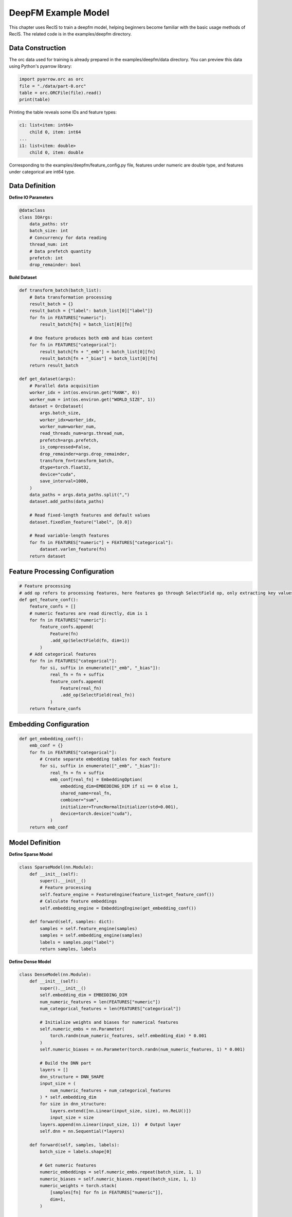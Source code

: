 DeepFM Example Model
====================

This chapter uses RecIS to train a deepfm model, helping beginners become familiar with the basic usage methods of RecIS. The related code is in the examples/deepfm directory.

Data Construction
-----------------

The orc data used for training is already prepared in the examples/deepfm/data directory. You can preview this data using Python's pyarrow library:

.. code-block:: python

    import pyarrow.orc as orc
    file = "./data/part-0.orc"
    table = orc.ORCFile(file).read()
    print(table)

Printing the table reveals some IDs and feature types:

.. code-block:: bash

    c1: list<item: int64>
        child 0, item: int64
    ...
    i1: list<item: double>
        child 0, item: double

Corresponding to the examples/deepfm/feature_config.py file, features under numeric are double type, and features under categorical are int64 type.

Data Definition
---------------

**Define IO Parameters**

.. code-block:: python

    @dataclass
    class IOArgs:
        data_paths: str
        batch_size: int
        # Concurrency for data reading
        thread_num: int
        # Data prefetch quantity
        prefetch: int
        drop_remainder: bool

**Build Dataset**

.. code-block:: python

    def transform_batch(batch_list):
        # Data transformation processing
        result_batch = {}
        result_batch = {"label": batch_list[0]["label"]}
        for fn in FEATURES["numeric"]:
            result_batch[fn] = batch_list[0][fn]

        # One feature produces both emb and bias content
        for fn in FEATURES["categorical"]:
            result_batch[fn + "_emb"] = batch_list[0][fn]
            result_batch[fn + "_bias"] = batch_list[0][fn]
        return result_batch

    def get_dataset(args):
        # Parallel data acquisition
        worker_idx = int(os.environ.get("RANK", 0))
        worker_num = int(os.environ.get("WORLD_SIZE", 1))
        dataset = OrcDataset(
            args.batch_size,
            worker_idx=worker_idx,
            worker_num=worker_num,
            read_threads_num=args.thread_num,
            prefetch=args.prefetch,
            is_compressed=False,
            drop_remainder=args.drop_remainder,
            transform_fn=transform_batch,
            dtype=torch.float32,
            device="cuda",
            save_interval=1000,
        )
        data_paths = args.data_paths.split(",")
        dataset.add_paths(data_paths)

        # Read fixed-length features and default values
        dataset.fixedlen_feature("label", [0.0])

        # Read variable-length features
        for fn in FEATURES["numeric"] + FEATURES["categorical"]:
            dataset.varlen_feature(fn)
        return dataset

Feature Processing Configuration
--------------------------------

.. code-block:: python

    # Feature processing
    # add op refers to processing features, here features go through SelectField op, only extracting key values
    def get_feature_conf():
        feature_confs = []
        # numeric features are read directly, dim is 1
        for fn in FEATURES["numeric"]:
            feature_confs.append(
                Feature(fn)
                .add_op(SelectField(fn, dim=1))
            )
        # Add categorical features
        for fn in FEATURES["categorical"]:
            for si, suffix in enumerate(["_emb", "_bias"]):
                real_fn = fn + suffix
                feature_confs.append(
                    Feature(real_fn)
                    .add_op(SelectField(real_fn))
                )
        return feature_confs

Embedding Configuration
-----------------------

.. code-block:: python

    def get_embedding_conf():
        emb_conf = {}
        for fn in FEATURES["categorical"]:
            # Create separate embedding tables for each feature
            for si, suffix in enumerate(["_emb", "_bias"]):
                real_fn = fn + suffix
                emb_conf[real_fn] = EmbeddingOption(
                    embedding_dim=EMBEDDING_DIM if si == 0 else 1,
                    shared_name=real_fn,
                    combiner="sum",
                    initializer=TruncNormalInitializer(std=0.001),
                    device=torch.device("cuda"),
                )
        return emb_conf

Model Definition
----------------

**Define Sparse Model**

.. code-block:: python

    class SparseModel(nn.Module):
        def __init__(self):
            super().__init__()
            # Feature processing
            self.feature_engine = FeatureEngine(feature_list=get_feature_conf())
            # Calculate feature embeddings
            self.embedding_engine = EmbeddingEngine(get_embedding_conf())

        def forward(self, samples: dict):
            samples = self.feature_engine(samples)
            samples = self.embedding_engine(samples)
            labels = samples.pop("label")
            return samples, labels

**Define Dense Model**

.. code-block:: python

    class DenseModel(nn.Module):
        def __init__(self):
            super().__init__()
            self.embedding_dim = EMBEDDING_DIM
            num_numeric_features = len(FEATURES["numeric"])
            num_categorical_features = len(FEATURES["categorical"])

            # Initialize weights and biases for numerical features
            self.numeric_embs = nn.Parameter(
                torch.randn(num_numeric_features, self.embedding_dim) * 0.001
            )
            self.numeric_biases = nn.Parameter(torch.randn(num_numeric_features, 1) * 0.001)

            # Build the DNN part
            layers = []
            dnn_structure = DNN_SHAPE
            input_size = (
                num_numeric_features + num_categorical_features
            ) * self.embedding_dim
            for size in dnn_structure:
                layers.extend([nn.Linear(input_size, size), nn.ReLU()])
                input_size = size
            layers.append(nn.Linear(input_size, 1))  # Output layer
            self.dnn = nn.Sequential(*layers)

        def forward(self, samples, labels):
            batch_size = labels.shape[0]

            # Get numeric features
            numeric_embeddings = self.numeric_embs.repeat(batch_size, 1, 1)
            numeric_biases = self.numeric_biases.repeat(batch_size, 1, 1)
            numeric_weights = torch.stack(
                [samples[fn] for fn in FEATURES["numeric"]],
                dim=1,
            )

            # Get embeddings and biases for categorical features
            category_embeddings = torch.stack(
                [samples[f"{fn}_emb"] for fn in FEATURES["categorical"]],
                dim=1,
            )
            category_biases = torch.stack(
                [samples[f"{fn}_bias"] for fn in FEATURES["categorical"]],
                dim=1,
            )
            category_weights = torch.ones(
                [batch_size, len(FEATURES["categorical"]), 1], device=category_biases.device
            )

            # Merge all feature embeddings and biases
            all_embeddings = torch.cat([numeric_embeddings, category_embeddings], dim=1)
            all_biases = torch.cat([numeric_biases, category_biases], dim=1)
            all_weights = torch.cat([numeric_weights, category_weights], dim=1)

            # Calculate first-order effects
            first_order_output = torch.sum(
                torch.squeeze(all_weights * all_biases, dim=-1), dim=-1, keepdim=True
            )

            # Calculate second-order effects
            squared_sum = torch.sum(all_embeddings * all_weights, dim=1) ** 2
            sum_squared = torch.sum((all_embeddings**2) * (all_weights**2), dim=1)
            second_order_output = 0.5 * torch.sum(
                squared_sum - sum_squared, dim=-1, keepdim=True
            )

            # DNN output
            dnn_input = all_embeddings.view(
                -1, all_embeddings.shape[1] * all_embeddings.shape[2]
            )
            dnn_output = self.dnn(dnn_input)

            # Final output
            final_output = torch.sigmoid(
                first_order_output + second_order_output + dnn_output
            )
            return final_output

**Define Complete Model**

.. code-block:: python

    class DeepFM(nn.Module):
        def __init__(self):
            super(DeepFM, self).__init__()
            self.sparse_model = SparseModel()
            self.dense_model = DenseModel()
            self.loss_function = nn.BCELoss()
            self.auc_metric = AUROC(num_thresholds=200, dist_sync_on_step=True)

        def forward(self, samples):
            samples, labels = self.sparse_model(samples)
            final_output = self.dense_model(samples, labels)
            # Calculate loss
            loss = self.loss_function(final_output, labels)

            self.auc_metric.update(final_output, labels)
            auc = self.auc_metric.compute()
            add_metric("auc", auc)

            return loss


Training Deepfm model
---------------------

**Defining the Training Pipeline**

First, obtain the dataset:

.. code-block:: python

    dataset = get_dataset(args.dataset)

Then create the model, and separately create optimizers for the sparse and dense models:

.. code-block:: python

    model = DeepFM()
    model = model.cuda()

    # optimizer
    sparse_params = filter_out_sparse_param(model)
    logger.info(f"Hashtables: {sparse_params}")
    # hashtable use sparse optimizer
    sparse_optim = SparseAdamW(sparse_params, lr=args.lr.sparse_lr)
    # dense module use normal optimizer
    opt = AdamW(params=model.parameters(), lr=args.lr.dense_lr)

Finally, create the training pipeline:

.. code-block:: python

    # hooks and trainer
    trainer = Trainer(
        model=model,
        args=args.train_config,
        train_dataset=dataset,
        dense_optimizers=(opt, None),
        sparse_optimizer=sparse_optim,
    )

Where `args.train_config` is specified in `examples/deepfm/run.sh`:

.. code-block:: bash

    ARG="--data_paths=./data/              \
        --batch_size=1000                  \
        --thread_num=1                     \
        --prefetch=1                       \
        --drop_remainder=true              \
        --gradient_accumulation_steps=4    \
        --output_dir="./ckpt"              \
        --log_steps=10                     \
        --save_steps=2000 "

**Environment Setup**

Set up distributed environment-related settings and random seeds:

.. code-block:: python

    def set_num_threads():
        cpu_num = cpu_count() // 16
        os.environ["OMP_NUM_THREADS"] = str(cpu_num)
        os.environ["OPENBLAS_NUM_THREADS"] = str(cpu_num)
        os.environ["MKL_NUM_THREADS"] = str(cpu_num)
        os.environ["VECLIB_MAXIMUM_THREADS"] = str(cpu_num)
        os.environ["NUMEXPR_NUM_THREADS"] = str(cpu_num)
        torch.set_num_interop_threads(cpu_num)
        torch.set_num_threads(cpu_num)
        torch.cuda.set_device(int(os.getenv("RANK", "-1")))

    def set_seed(seed):
        torch.manual_seed(seed)
        if torch.cuda.is_available():
            # For multi-GPU setups
            torch.cuda.manual_seed_all(seed)
        np.random.seed(seed)
        random.seed(seed)

**Starting Training**

Launch the training via `bash run.sh` .
